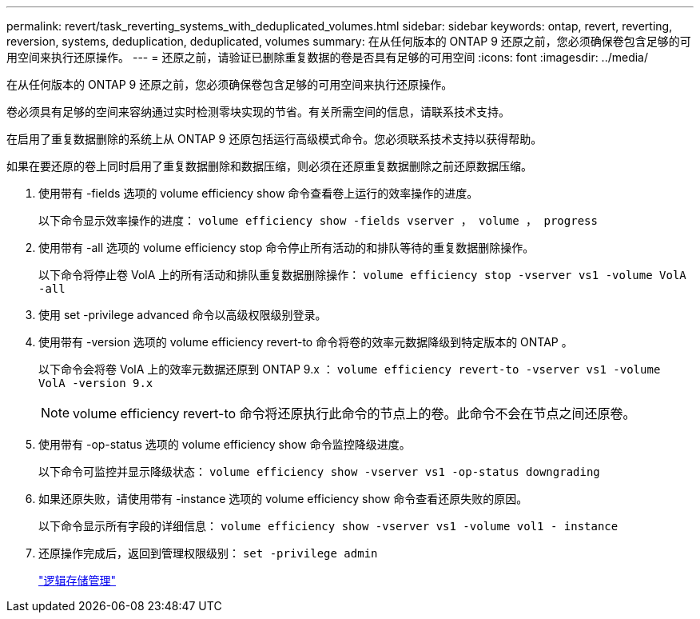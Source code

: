---
permalink: revert/task_reverting_systems_with_deduplicated_volumes.html 
sidebar: sidebar 
keywords: ontap, revert, reverting, reversion, systems, deduplication, deduplicated, volumes 
summary: 在从任何版本的 ONTAP 9 还原之前，您必须确保卷包含足够的可用空间来执行还原操作。 
---
= 还原之前，请验证已删除重复数据的卷是否具有足够的可用空间
:icons: font
:imagesdir: ../media/


[role="lead"]
在从任何版本的 ONTAP 9 还原之前，您必须确保卷包含足够的可用空间来执行还原操作。

卷必须具有足够的空间来容纳通过实时检测零块实现的节省。有关所需空间的信息，请联系技术支持。

在启用了重复数据删除的系统上从 ONTAP 9 还原包括运行高级模式命令。您必须联系技术支持以获得帮助。

如果在要还原的卷上同时启用了重复数据删除和数据压缩，则必须在还原重复数据删除之前还原数据压缩。

. 使用带有 -fields 选项的 volume efficiency show 命令查看卷上运行的效率操作的进度。
+
以下命令显示效率操作的进度： `volume efficiency show -fields vserver ， volume ， progress`

. 使用带有 -all 选项的 volume efficiency stop 命令停止所有活动的和排队等待的重复数据删除操作。
+
以下命令将停止卷 VolA 上的所有活动和排队重复数据删除操作： `volume efficiency stop -vserver vs1 -volume VolA -all`

. 使用 set -privilege advanced 命令以高级权限级别登录。
. 使用带有 -version 选项的 volume efficiency revert-to 命令将卷的效率元数据降级到特定版本的 ONTAP 。
+
以下命令会将卷 VolA 上的效率元数据还原到 ONTAP 9.x ： `volume efficiency revert-to -vserver vs1 -volume VolA -version 9.x`

+

NOTE: volume efficiency revert-to 命令将还原执行此命令的节点上的卷。此命令不会在节点之间还原卷。

. 使用带有 -op-status 选项的 volume efficiency show 命令监控降级进度。
+
以下命令可监控并显示降级状态： `volume efficiency show -vserver vs1 -op-status downgrading`

. 如果还原失败，请使用带有 -instance 选项的 volume efficiency show 命令查看还原失败的原因。
+
以下命令显示所有字段的详细信息： `volume efficiency show -vserver vs1 -volume vol1 - instance`

. 还原操作完成后，返回到管理权限级别： `set -privilege admin`
+
link:../volumes/index.html["逻辑存储管理"]


